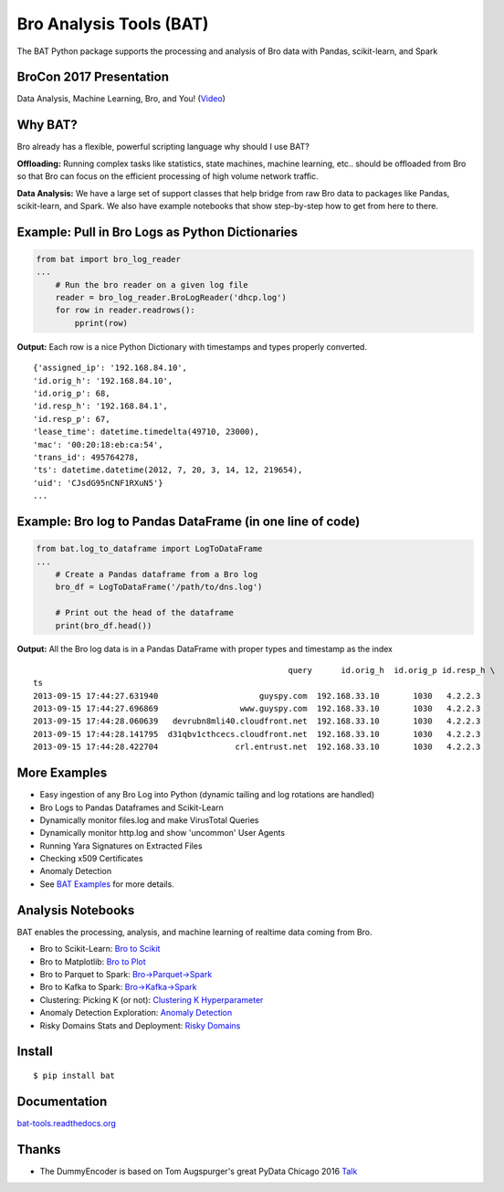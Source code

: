 Bro Analysis Tools (BAT) |travis| |Coverage Status| |supported-versions| |license|
================================================================================================================

The BAT Python package supports the processing and analysis of Bro data with Pandas, scikit-learn, and Spark


BroCon 2017 Presentation
------------------------
Data Analysis, Machine Learning, Bro, and You! (`Video <https://www.youtube.com/watch?v=pG5lU9CLnIU>`__)

Why BAT?
--------
Bro already has a flexible, powerful scripting language why should I use BAT?

**Offloading:** Running complex tasks like statistics, state machines, machine learning, etc.. should
be offloaded from Bro so that Bro can focus on the efficient processing of high volume network traffic.

**Data Analysis:** We have a large set of support classes that help bridge from raw Bro data to packages
like Pandas, scikit-learn, and Spark. We also have example notebooks that show step-by-step how to get
from here to there.

Example: Pull in Bro Logs as Python Dictionaries
------------------------------------------------

.. code-block:: python

    from bat import bro_log_reader
    ...
        # Run the bro reader on a given log file
        reader = bro_log_reader.BroLogReader('dhcp.log')
        for row in reader.readrows():
            pprint(row)


**Output:** Each row is a nice Python Dictionary with timestamps and types properly converted.

::

    {'assigned_ip': '192.168.84.10',
    'id.orig_h': '192.168.84.10',
    'id.orig_p': 68,
    'id.resp_h': '192.168.84.1',
    'id.resp_p': 67,
    'lease_time': datetime.timedelta(49710, 23000),
    'mac': '00:20:18:eb:ca:54',
    'trans_id': 495764278,
    'ts': datetime.datetime(2012, 7, 20, 3, 14, 12, 219654),
    'uid': 'CJsdG95nCNF1RXuN5'}
    ...

Example: Bro log to Pandas DataFrame (in one line of code)
----------------------------------------------------------
.. code-block:: python

    from bat.log_to_dataframe import LogToDataFrame
    ...
        # Create a Pandas dataframe from a Bro log
        bro_df = LogToDataFrame('/path/to/dns.log')

        # Print out the head of the dataframe
        print(bro_df.head())


**Output:** All the Bro log data is in a Pandas DataFrame with proper types and timestamp as the index

::

                                                         query      id.orig_h  id.orig_p id.resp_h \
    ts
    2013-09-15 17:44:27.631940                     guyspy.com  192.168.33.10       1030   4.2.2.3
    2013-09-15 17:44:27.696869                 www.guyspy.com  192.168.33.10       1030   4.2.2.3
    2013-09-15 17:44:28.060639   devrubn8mli40.cloudfront.net  192.168.33.10       1030   4.2.2.3
    2013-09-15 17:44:28.141795  d31qbv1cthcecs.cloudfront.net  192.168.33.10       1030   4.2.2.3
    2013-09-15 17:44:28.422704                crl.entrust.net  192.168.33.10       1030   4.2.2.3


More Examples
-------------
- Easy ingestion of any Bro Log into Python (dynamic tailing and log rotations are handled)
- Bro Logs to Pandas Dataframes and Scikit-Learn
- Dynamically monitor files.log and make VirusTotal Queries
- Dynamically monitor http.log and show 'uncommon' User Agents
- Running Yara Signatures on Extracted Files
- Checking x509 Certificates
- Anomaly Detection
- See `BAT Examples <https://bat-tools.readthedocs.io/en/latest/examples.html>`__ for more details.

Analysis Notebooks
------------------
BAT enables the processing, analysis, and machine learning of realtime data coming from Bro.

- Bro to Scikit-Learn: `Bro to Scikit <https://nbviewer.jupyter.org/github/SuperCowPowers/bat/blob/master/notebooks/Bro_to_Scikit_Learn.ipynb>`__
- Bro to Matplotlib: `Bro to Plot <https://nbviewer.jupyter.org/github/SuperCowPowers/bat/blob/master/notebooks/Bro_to_Plot.ipynb>`__
- Bro to Parquet to Spark: `Bro->Parquet->Spark <https://nbviewer.jupyter.org/github/SuperCowPowers/bat/blob/master/notebooks/Bro_to_Parquet_to_Spark.ipynb>`__
- Bro to Kafka to Spark: `Bro->Kafka->Spark <https://nbviewer.jupyter.org/github/SuperCowPowers/bat/blob/master/notebooks/Bro_to_Kafka_to_Spark.ipynb>`__
- Clustering: Picking K (or not): `Clustering K Hyperparameter <https://nbviewer.jupyter.org/github/SuperCowPowers/bat/blob/master/notebooks/Clustering_Picking_K.ipynb>`__
- Anomaly Detection Exploration: `Anomaly Detection <https://nbviewer.jupyter.org/github/SuperCowPowers/bat/blob/master/notebooks/Anomaly_Detection.ipynb>`__
- Risky Domains Stats and Deployment: `Risky Domains <https://nbviewer.jupyter.org/github/SuperCowPowers/bat/blob/master/notebooks/Risky_Domains.ipynb>`__

Install
-------

::

    $ pip install bat


Documentation
-------------

`bat-tools.readthedocs.org <https://bat-tools.readthedocs.org/>`__


Thanks
------
- The DummyEncoder is based on Tom Augspurger's great PyData Chicago 2016 `Talk <https://youtu.be/KLPtEBokqQ0>`__

|kitware-logo|

.. |kitware-logo| image:: https://www.kitware.com/img/small_logo_over.png
   :target: https://www.kitware.com
   :alt: SuperCowPowers Logo
.. |travis| image:: https://travis-ci.org/SuperCowPowers/bat.svg?branch=master
   :target: https://travis-ci.org/SuperCowPowers/bat
.. |Coverage Status| image:: https://coveralls.io/repos/github/SuperCowPowers/bat/badge.svg?branch=master
   :target: https://coveralls.io/github/SuperCowPowers/bat?branch=master
.. |version| image:: https://img.shields.io/pypi/v/bat.svg
   :target: https://pypi.python.org/pypi/bat
.. |wheel| image:: https://img.shields.io/pypi/wheel/bat.svg
   :target: https://pypi.python.org/pypi/bat
.. |supported-versions| image:: https://img.shields.io/pypi/pyversions/bat.svg
   :target: https://pypi.python.org/pypi/bat
.. |supported-implementations| image:: https://img.shields.io/pypi/implementation/bat.svg
   :target: https://pypi.python.org/pypi/bat
.. |license| image:: https://img.shields.io/badge/License-Apache%202.0-green.svg
   :target: https://choosealicense.com/licenses/apache-2.0
